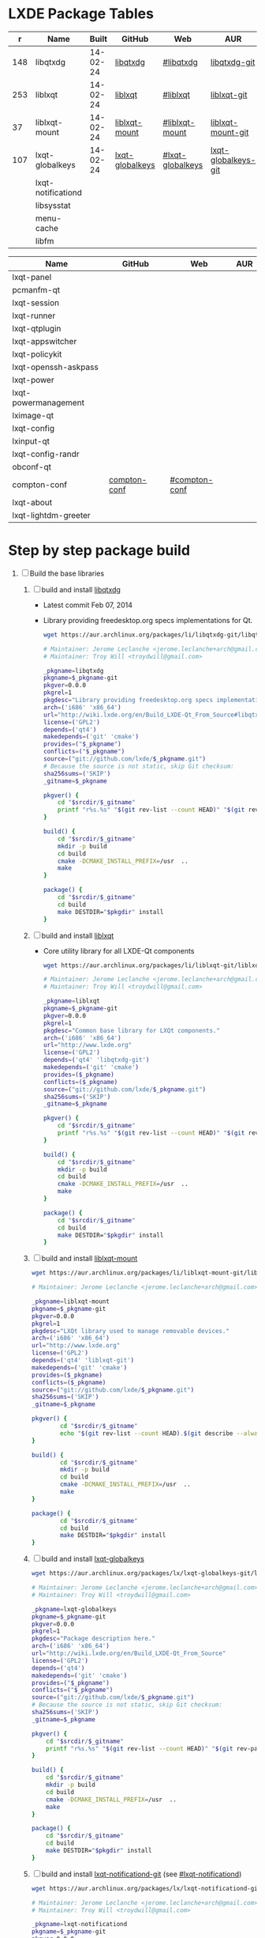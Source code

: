 * LXDE Package Tables
  #+NAME: base-libraries
  |   r | Name               |    Built | GitHub          | Web              | AUR                 |
  |-----+--------------------+----------+-----------------+------------------+---------------------|
  | 148 | libqtxdg           | 14-02-24 | [[https://github.com/lxde/libqtxdg][libqtxdg]]        | [[http://wiki.lxde.org/en/Build_LXDE-Qt_From_Source#libqtxdg][#libqtxdg]]        | [[https://aur.archlinux.org/packages/libqtxdg-git/][libqtxdg-git]]        |
  | 253 | liblxqt            | 14-02-24 | [[https://github.com/lxde/liblxqt][liblxqt]]         | [[http://wiki.lxde.org/en/Build_LXDE-Qt_From_Source#liblxqt][#liblxqt]]         | [[https://aur.archlinux.org/packages/liblxqt-git/][liblxqt-git]]         |
  |  37 | liblxqt-mount      | 14-02-24 | [[https://github.com/lxde/liblxqt-mount][liblxqt-mount]]   | [[http://wiki.lxde.org/en/Build_LXDE-Qt_From_Source#liblxqt-mount][#liblxqt-mount]]   | [[https://aur.archlinux.org/packages/liblxqt-mount-git/][liblxqt-mount-git]]   |
  | 107 | lxqt-globalkeys    | 14-02-24 | [[https://github.com/lxde/lxqt-globalkeys][lxqt-globalkeys]] | [[http://wiki.lxde.org/en/Build_LXDE-Qt_From_Source#lxqt-globalkeys][#lxqt-globalkeys]] | [[https://aur.archlinux.org/packages/lxqt-globalkeys-git/][lxqt-globalkeys-git]] |
  |     | lxqt-notificationd |          |                 |                  |                     |
  |     | libsysstat         |          |                 |                  |                     |
  |     | menu-cache         |          |                 |                  |                     |
  |     | libfm              |          |                 |                  |                     |

  #+NAME: major-components
  | Name                 | GitHub       | Web           | AUR |
  |----------------------+--------------+---------------+-----|
  | lxqt-panel           |              |               |     |
  | pcmanfm-qt           |              |               |     |
  | lxqt-session         |              |               |     |
  | lxqt-runner          |              |               |     |
  | lxqt-qtplugin        |              |               |     |
  | lxqt-appswitcher     |              |               |     |
  | lxqt-policykit       |              |               |     |
  | lxqt-openssh-askpass |              |               |     |
  | lxqt-power           |              |               |     |
  | lxqt-powermanagement |              |               |     |
  | lximage-qt           |              |               |     |
  | lxqt-config          |              |               |     |
  | lxinput-qt           |              |               |     |
  | lxqt-config-randr    |              |               |     |
  | obconf-qt            |              |               |     |
  | compton-conf         | [[https://github.com/lxde/compton-conf][compton-conf]] | [[http://wiki.lxde.org/en/Build_LXDE-Qt_From_Source#compton-conf][#compton-conf]] |     |
  | lxqt-about           |              |               |     |
  | lxqt-lightdm-greeter |              |               |     |
  
* Step by step package build
1. [ ]  Build the base libraries
   1. [ ] build and install [[https://github.com/lxde/libqtxdg][libqtxdg]] 
      - Latest commit Feb 07, 2014 
      - Library providing freedesktop.org specs implementations for Qt.
      #+BEGIN_SRC sh
        wget https://aur.archlinux.org/packages/li/libqtxdg-git/libqtxdg-git.tar.gz
      #+END_SRC
      #+BEGIN_SRC sh :tangle libqtxdg-git/PKGBUILD
        # Maintainer: Jerome Leclanche <jerome.leclanche+arch@gmail.com>
        # Maintainer: Troy Will <troydwill@gmail.com>
        
        _pkgname=libqtxdg
        pkgname=$_pkgname-git
        pkgver=0.0.0
        pkgrel=1
        pkgdesc="Library providing freedesktop.org specs implementations for Qt."
        arch=('i686' 'x86_64')
        url="http://wiki.lxde.org/en/Build_LXDE-Qt_From_Source#libqtxdg"
        license=('GPL2')
        depends=('qt4')
        makedepends=('git' 'cmake')
        provides=("$_pkgname")
        conflicts=("$_pkgname")
        source=("git://github.com/lxde/$_pkgname.git")
        # Because the source is not static, skip Git checksum:        
        sha256sums=('SKIP')
        _gitname=$_pkgname
        
        pkgver() {
            cd "$srcdir/$_gitname"
            printf "r%s.%s" "$(git rev-list --count HEAD)" "$(git rev-parse --short HEAD)"
        }
        
        build() {
            cd "$srcdir/$_gitname"
            mkdir -p build
            cd build
            cmake -DCMAKE_INSTALL_PREFIX=/usr  ..
            make
        }
        
        package() {
            cd "$srcdir/$_gitname"
            cd build
            make DESTDIR="$pkgdir" install
        }
      #+END_SRC
   2. [ ] build and install [[https://github.com/lxde/liblxqt][liblxqt]] 
      - Core utility library for all LXDE-Qt components
      #+BEGIN_SRC sh
        wget https://aur.archlinux.org/packages/li/liblxqt-git/liblxqt-git.tar.gz      
      #+END_SRC
      #+BEGIN_SRC sh :tangle liblxqt-git/PKGBUILD :padline no
        # Maintainer: Jerome Leclanche <jerome.leclanche+arch@gmail.com>
        # Maintainer: Troy Will <troydwill@gmail.com>
        
        _pkgname=liblxqt
        pkgname=$_pkgname-git
        pkgver=0.0.0
        pkgrel=1
        pkgdesc="Common base library for LXQt components."
        arch=('i686' 'x86_64')
        url="http://www.lxde.org"
        license=('GPL2')
        depends=('qt4' 'libqtxdg-git')
        makedepends=('git' 'cmake')
        provides=($_pkgname)
        conflicts=($_pkgname)
        source=("git://github.com/lxde/$_pkgname.git")
        sha256sums=('SKIP')
        _gitname=$_pkgname
        
        pkgver() {
            cd "$srcdir/$_gitname"
            printf "r%s.%s" "$(git rev-list --count HEAD)" "$(git rev-parse --short HEAD)"
        }
        
        build() {
            cd "$srcdir/$_gitname"
            mkdir -p build
            cd build
            cmake -DCMAKE_INSTALL_PREFIX=/usr  ..
            make
        }
        
        package() {
            cd "$srcdir/$_gitname"
            cd build
            make DESTDIR="$pkgdir" install
        }
        
      #+END_SRC
   3. [ ] build and install [[https://github.com/lxde/liblxqt-mount][liblxqt-mount]] 
      #+BEGIN_SRC sh
        wget https://aur.archlinux.org/packages/li/liblxqt-mount-git/liblxqt-mount-git.tar.gz
      #+END_SRC
      #+BEGIN_SRC sh :tangle liblxqt-mount-git/PKGBUILD :padline no
        # Maintainer: Jerome Leclanche <jerome.leclanche+arch@gmail.com>
        
        _pkgname=liblxqt-mount
        pkgname=$_pkgname-git
        pkgver=0.0.0
        pkgrel=1
        pkgdesc="LXQt library used to manage removable devices."
        arch=('i686' 'x86_64')
        url="http://www.lxde.org"
        license=('GPL2')
        depends=('qt4' 'liblxqt-git')
        makedepends=('git' 'cmake')
        provides=($_pkgname)
        conflicts=($_pkgname)
        source=("git://github.com/lxde/$_pkgname.git")
        sha256sums=('SKIP')
        _gitname=$_pkgname
        
        pkgver() {
                cd "$srcdir/$_gitname"
                echo "$(git rev-list --count HEAD).$(git describe --always)"
        }
        
        build() {
                cd "$srcdir/$_gitname"
                mkdir -p build
                cd build
                cmake -DCMAKE_INSTALL_PREFIX=/usr  ..
                make
        }
        
        package() {
                cd "$srcdir/$_gitname"
                cd build
                make DESTDIR="$pkgdir" install
        }
        
      #+END_SRC
   4. [ ] build and install [[https://github.com/lxde/lxqt-globalkeys][lxqt-globalkeys]] 
      #+BEGIN_SRC sh
        wget https://aur.archlinux.org/packages/lx/lxqt-globalkeys-git/lxqt-globalkeys-git.tar.gz      
      #+END_SRC
      #+BEGIN_SRC sh :tangle lxqt-globalkeys-git/PKGBUILD :padline no
        # Maintainer: Jerome Leclanche <jerome.leclanche+arch@gmail.com>
        # Maintainer: Troy Will <troydwill@gmail.com>
        
        _pkgname=lxqt-globalkeys
        pkgname=$_pkgname-git
        pkgver=0.0.0
        pkgrel=1
        pkgdesc="Package description here."
        arch=('i686' 'x86_64')
        url="http://wiki.lxde.org/en/Build_LXDE-Qt_From_Source"
        license=('GPL2')
        depends=('qt4')
        makedepends=('git' 'cmake')
        provides=("$_pkgname")
        conflicts=("$_pkgname")
        source=("git://github.com/lxde/$_pkgname.git")
        # Because the source is not static, skip Git checksum:        
        sha256sums=('SKIP')
        _gitname=$_pkgname
        
        pkgver() {
            cd "$srcdir/$_gitname"
            printf "r%s.%s" "$(git rev-list --count HEAD)" "$(git rev-parse --short HEAD)"
        }
        
        build() {
            cd "$srcdir/$_gitname"
            mkdir -p build
            cd build
            cmake -DCMAKE_INSTALL_PREFIX=/usr  ..
            make
        }
        
        package() {
            cd "$srcdir/$_gitname"
            cd build
            make DESTDIR="$pkgdir" install
        }
      #+END_SRC
   5. [ ] build and install [[https://aur.archlinux.org/packages/lxqt-notificationd-git/][lxqt-notificationd-git]] (see [[http://wiki.lxde.org/en/Build_LXDE-Qt_From_Source#lxqt-notificationd][#lxqt-notificationd]])
      #+BEGIN_SRC sh
        wget https://aur.archlinux.org/packages/lx/lxqt-notificationd-git/lxqt-notificationd-git.tar.gz
      #+END_SRC
      #+BEGIN_SRC sh :tangle lxqt-notificationd-git/PKGBUILD :padline no
        # Maintainer: Jerome Leclanche <jerome.leclanche+arch@gmail.com>
        # Maintainer: Troy Will <troydwill@gmail.com>
        
        _pkgname=lxqt-notificationd
        pkgname=$_pkgname-git
        pkgver=0.0.0
        pkgrel=1
        pkgdesc="Package description here."
        arch=('i686' 'x86_64')
        url="http://wiki.lxde.org/en/Build_LXDE-Qt_From_Source"
        license=('GPL2')
        depends=('qt4')
        makedepends=('git' 'cmake')
        provides=("$_pkgname")
        conflicts=("$_pkgname")
        source=("git://github.com/lxde/$_pkgname.git")
        # Because the source is not static, skip Git checksum:        
        sha256sums=('SKIP')
        _gitname=$_pkgname
        
        pkgver() {
            cd "$srcdir/$_gitname"
            printf "r%s.%s" "$(git rev-list --count HEAD)" "$(git rev-parse --short HEAD)"
        }
        
        build() {
            cd "$srcdir/$_gitname"
            mkdir -p build
            cd build
            cmake -DCMAKE_INSTALL_PREFIX=/usr  ..
            make
        }
        
        package() {
            cd "$srcdir/$_gitname"
            cd build
            make DESTDIR="$pkgdir" install
        }
      #+END_SRC
   6. [ ] build and install [[https://aur.archlinux.org/packages/libsysstat-git/][libsysstat-git]] (see [[http://wiki.lxde.org/en/Build_LXDE-Qt_From_Source#libsysstat][#libsysstat]])
      #+BEGIN_SRC sh
        wget https://aur.archlinux.org/packages/li/libsysstat-git/libsysstat-git.tar.gz
      #+END_SRC
   7. [ ] install menu-cache
      #+BEGIN_SRC sh
        pacman --sync menu-cache
      #+END_SRC
   8. [ ] build and install [[https://aur.archlinux.org/packages/libfm-git/][libfm-git]]
      #+BEGIN_SRC sh
        wget https://aur.archlinux.org/packages/li/libfm-git/libfm-git.tar.gz
      #+END_SRC
      - checking for XML::Parser... configure: error: XML::Parser perl module is required for intltool
      - cpanm --sudo XML::Parser
2. [-] [[http://wiki.lxde.org/en/Build_LXDE-Qt_From_Source#Build_major_components][Build major components]]
   1. [ ] build and install [[https://aur.archlinux.org/packages/lxqt-panel-git/][lxqt-panel-git]] (see [[http://wiki.lxde.org/en/Build_LXDE-Qt_From_Source#lxqt-panel][#lxqt-panel]])
      #+BEGIN_SRC sh
        wget https://aur.archlinux.org/packages/lx/lxqt-panel-git/lxqt-panel-git.tar.gz
      #+END_SRC
   2. [ ] build and install [[https://aur.archlinux.org/packages/pcmanfm-qt-git/][pcmanfm-qt-git]] (See [[http://wiki.lxde.org/en/Build_LXDE-Qt_From_Source#pcmanfm-qt][#pcmanfm-qt]])
      #+BEGIN_SRC sh
        wget https://aur.archlinux.org/packages/pc/pcmanfm-qt-git/pcmanfm-qt-git.tar.gz
       #+END_SRC
   3. [ ] build and install [[https://aur.archlinux.org/packages/lxqt-session-git/][lxqt-session-git]]
      #+BEGIN_SRC sh
        wget https://aur.archlinux.org/packages/lx/lxqt-session-git/lxqt-session-git.tar.gz
      #+END_SRC
   4. [ ] build and install [[https://aur.archlinux.org/packages/lxqt-runner-git/][lxqt-runner-git]]
      #+BEGIN_SRC sh
        wget https://aur.archlinux.org/packages/lx/lxqt-runner-git/lxqt-runner-git.tar.gz
      #+END_SRC
   5. [ ] TODO lxqt-qtplugin-git ( TDW created PKGBUILD )
   6. [ ] TODO lxqt-appswitcher   
   7. [ ] build and install [[https://aur.archlinux.org/packages/lxqt-policykit-git/][lxqt-policykit-git]]
      #+BEGIN_SRC sh
        wget https://aur.archlinux.org/packages/lx/lxqt-policykit-git/lxqt-policykit-git.tar.gz
      #+END_SRC
   8. [ ] build and install [[https://aur.archlinux.org/packages/lxqt-openssh-askpass-git/][lxqt-openssh-askpass-git]]
      #+BEGIN_SRC sh
        wget https://aur.archlinux.org/packages/lx/lxqt-openssh-askpass-git/lxqt-openssh-askpass-git.tar.gz
      #+END_SRC
   9. [ ] build and install [[https://aur.archlinux.org/packages/lxqt-power-git/][lxqt-power-git]]
      #+BEGIN_SRC sh
        wget https://aur.archlinux.org/packages/lx/lxqt-power-git/lxqt-power-git.tar.gz
      #+END_SRC
   10. [ ] TODO lxqt-powermanagement
   11. [ ] build and install [[https://aur.archlinux.org/packages/lximage-qt-git/][lximage-qt-git]]
       #+BEGIN_SRC sh
         wget https://aur.archlinux.org/packages/lx/lximage-qt-git/lximage-qt-git.tar.gz
       #+END_SRC
   12. [ ] build and install [[https://aur.archlinux.org/packages/lxqt-config-git/][lxqt-config-git]]
       #+BEGIN_SRC sh
         wget https://aur.archlinux.org/packages/lx/lxqt-config-git/lxqt-config-git.tar.gz
       #+END_SRC
   13. [ ] build and install [[https://aur.archlinux.org/packages/lxinput-qt-git/][lxinput-qt-git]]
       #+BEGIN_SRC sh
         wget https://aur.archlinux.org/packages/lx/lxinput-qt-git/lxinput-qt-git.tar.gz
       #+END_SRC
   14. [ ] compton-conf
       #+BEGIN_SRC sh :tangle compton-conf-git/PKGBUILD
         # Maintainer: Troy Will <troydwill@gmail.com>
         
         _pkgname=compton-conf
         pkgname=$_pkgname-git
         pkgver=0.0.0
         pkgrel=1
         pkgdesc="Package description here."
         arch=('i686' 'x86_64')
         url="http://wiki.lxde.org/en/Build_LXDE-Qt_From_Source"
         license=('GPL2')
         depends=('qt4' 'libconfig')
         makedepends=('git' 'cmake')
         provides=("$_pkgname")
         conflicts=("$_pkgname")
         source=("git://github.com/lxde/$_pkgname.git")
         # Because the source is not static, skip Git checksum:        
         sha256sums=('SKIP')
         _gitname=$_pkgname
         
         pkgver() {
             cd "$srcdir/$_gitname"
             printf "r%s.%s" "$(git rev-list --count HEAD)" "$(git rev-parse --short HEAD)"
         }
         
         build() {
             cd "$srcdir/$_gitname"
             mkdir -p build
             cd build
             cmake -DCMAKE_INSTALL_PREFIX=/usr  ..
             make
         }
         
         package() {
             cd "$srcdir/$_gitname"
             cd build
             make DESTDIR="$pkgdir" install
         }
       #+END_SRC
   14. [ ] build and install [[https://aur.archlinux.org/packages/lxqt-about-git/][lxqt-about-git]]
       #+BEGIN_SRC sh
         wget https://aur.archlinux.org/packages/lx/lxqt-about-git/lxqt-about-git.tar.gz
       #+END_SRC
3. [ ] [[http://wiki.lxde.org/en/Build_LXDE-Qt_From_Source#Install_data_files][Install data files]]
   1. [ ] build and install [[https://aur.archlinux.org/packages/lxqt-common-git/][lxqt-common-git]]
      #+BEGIN_SRC sh
        wget https://aur.archlinux.org/packages/lx/lxqt-common-git/lxqt-common-git.tar.gz
      #+END_SRC
   2. [ ] build and install 
      #+BEGIN_SRC sh
        pacman --sync lxmenu-data
      #+END_SRC
* https://wiki.archlinux.org/index.php/Lxqt
* https://aur.archlinux.org/packages/?O=0&K=lxqt
* [[http://wiki.lxde.org/en/LXDE-Qt][LXDE-Qt]]
  http://wiki.lxde.org/en/Build_LXDE-Qt_From_Source
* Package Building Documentation
** [[https://wiki.archlinux.org/index.php/VCS_PKGBUILD_Guidelines][VCS_PKGBUILD_Guidelines]]
   #+BEGIN_SRC sh
     # Maintainer: Dave Reisner <d@falconindy.com> 
     # Contributor: William Giokas (KaiSforza) <1007380@gmail.com>
     
     pkgname=expac-git
     pkgver=0.0.0
     pkgrel=1
     pkgdesc="Pacman database extraction utility"
     arch=('i686' 'x86_64')
     url="https://github.com/falconindy/expac"
     license=('MIT')
     depends=('pacman')
     makedepends=('git')
     conflicts=('expac')
     provides=('expac')
     # The git repo is detected by the 'git:' or 'git+' beginning. The branch
     # '$pkgname' is then checked out upon cloning, expediating versioning:
     #source=('git+https://github.com/falconindy/expac.git'
     source=("$pkgname"::'git://github.com/falconindy/expac.git'
             'expac_icon.png')
     # Because the sources are not static, skip Git checksum:
     md5sums=('SKIP'
              '020c36e38466b68cbc7b3f93e2044b49')
     
     pkgver() {
       cd "$srcdir/$pkgname"
       # Use the tag of the last commit
       git describe --long | sed -E 's/([^-]*-g)/r\1/;s/-/./g'
     }
     
     build() {
       cd "$srcdir/$pkgname"
       make
     }
     
     package() {
       cd "$srcdir/$pkgname"
       make PREFIX=/usr DESTDIR="$pkgdir" install
       install -Dm644 "$srcdir/expac_icon.png" "$pkgdir/usr/share/pixmaps/expac.png"
     }   
   #+END_SRC
** PKGBUILD Template
   #+BEGIN_SRC sh
     # Maintainer: Jerome Leclanche <jerome.leclanche+arch@gmail.com>
     # Maintainer: Troy Will <troydwill@gmail.com>
     
     _pkgname=PACKAGE_NAME
     pkgname=$_pkgname-git
     pkgver=0.0.0
     pkgrel=1
     pkgdesc="Package description here."
     arch=('i686' 'x86_64')
     url="http://wiki.lxde.org/en/Build_LXDE-Qt_From_Source"
     license=('GPL2')
     depends=('qt4')
     makedepends=('git' 'cmake')
     provides=("$_pkgname")
     conflicts=("$_pkgname")
     source=("git://github.com/lxde/$_pkgname.git")
     # Because the source is not static, skip Git checksum:        
     sha256sums=('SKIP')
     _gitname=$_pkgname
     
     pkgver() {
         cd "$srcdir/$_gitname"
         printf "r%s.%s" "$(git rev-list --count HEAD)" "$(git rev-parse --short HEAD)"
     }
     
     build() {
         cd "$srcdir/$_gitname"
         mkdir -p build
         cd build
         cmake -DCMAKE_INSTALL_PREFIX=/usr  ..
         make
     }
     
     package() {
         cd "$srcdir/$_gitname"
         cd build
         make DESTDIR="$pkgdir" install
     }
   #+END_SRC
* Custom Repository
  #+BEGIN_SRC conf
    #
    # /etc/pacman.conf
    #
    # See the pacman.conf(5) manpage for option and repository directives
    
    [shiloh-lxqt]
    SigLevel = Optional TrustAll
    Server = http://192.168.1.3/shiloh-lxqt
    
  #+END_SRC
* compton-git
  #+BEGIN_SRC sh
    
  #+END_SRC
  #+BEGIN_SRC sh :tangle compton-git/PKGBUILD :padline no
    # Maintainer: OK100 <ok100 at lavabit dot com>
    # Previous Maintainer: Valère Monseur <valere dot monseur at ymail dot com>
    
    pkgname=compton-git
    _gitname=compton
    pkgver=0
    pkgrel=1
    pkgdesc="X Compositor (a fork of xcompmgr-dana)"
    arch=(i686 x86_64)
    url="https://github.com/chjj/compton"
    license=('MIT')
    depends=('libgl' 'libdbus' 'libxcomposite' 'libxdamage' 'libxrandr' 'pcre' 'libconfig' 'libxinerama')
    optdepends=('xorg-xprop: for compton-trans'
                'xorg-xwininfo: for compton-trans')
    makedepends=('git' 'asciidoc')
    source=("git://github.com/chjj/compton.git")
    md5sums=("SKIP")
    
    pkgver() {
        cd "${srcdir}/${_gitname}"
        # Use the tag of the last commit
        git describe --long | sed -E 's/([^-]*-g)/r\1/;s/-/./g'
    }
    
    build() {
      cd "$srcdir/$_gitname"
      make PREFIX=/usr
      make docs
    }
    
    package() {
      cd "$srcdir/$_gitname"
    
      make PREFIX="$pkgdir/usr" install
    
      # install license
      install -D -m644 "LICENSE" "$pkgdir/usr/share/licenses/$_gitname/LICENSE"
    
      # example conf
      install -D -m644 "compton.sample.conf" "$pkgdir/etc/xdg/compton.conf.example"
    }
    
  #+END_SRC
  
  

